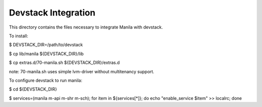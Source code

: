 ====================
Devstack Integration
====================

This directory contains the files necessary to integrate Manila with devstack.

To install:

$ DEVSTACK_DIR=/path/to/devstack

$ cp lib/manila ${DEVSTACK_DIR}/lib

$ cp extras.d/70-manila.sh ${DEVSTACK_DIR}/extras.d

note: 70-manila.sh uses simple lvm-driver without multitenancy support.

To configure devstack to run manila:

$ cd ${DEVSTACK_DIR}

$ services=(manila m-api m-shr m-sch); for item in ${services[*]}; do echo "enable_service $item" >> localrc; done
